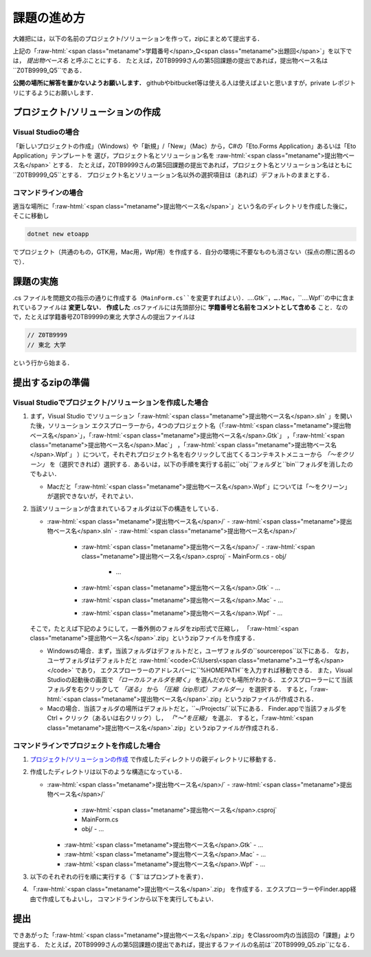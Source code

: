 ============
課題の進め方
============

.. role:: raw-html(raw)
   :format: html

大雑把には，以下の名前のプロジェクト/ソリューションを作って，zipにまとめて提出する．

.. raw:: html 

   <pre><span class="metaname">学籍番号</span>_Q<span class="metaname">出題回</span></pre>

上記の「:raw-html:`<span class="metaname">学籍番号</span>_Q<span class="metaname">出題回</span>`」を以下では， *提出物ベース名* と呼ぶことにする．
たとえば，Z0TB9999さんの第5回課題の提出であれば，提出物ベース名は``Z0TB9999_Q5``である．

**公開の場所に解答を置かないようお願いします．**
githubやbitbucket等は使える人は使えばよいと思いますが，private レポジトリにするようにお願いします．

---------------------------------
プロジェクト/ソリューションの作成
---------------------------------

Visual Studioの場合
~~~~~~~~~~~~~~~~~~~

「新しいプロジェクトの作成」（Windows）や「新規」/「New」（Mac）から，C#の「Eto.Forms Application」あるいは「Eto Application」テンプレートを
選び，プロジェクト名とソリューション名を :raw-html:`<span class="metaname">提出物ベース名</span>` とする．
たとえば，Z0TB9999さんの第5回課題の提出であれば，プロジェクト名とソリューション名はともに``Z0TB9999_Q5``とする．
プロジェクト名とソリューション名以外の選択項目は（あれば）デフォルトのままとする．

コマンドラインの場合
~~~~~~~~~~~~~~~~~~~~

適当な場所に「:raw-html:`<span class="metaname">提出物ベース名</span>`」という名のディレクトリを作成した後に，そこに移動し

.. code::

   dotnet new etoapp

でプロジェクト（共通のもの，GTK用，Mac用，Wpf用）を作成する．自分の環境に不要なものも消さない（採点の際に困るので）．

----------
課題の実施
----------

.cs ファイルを問題文の指示の通りに作成する（``MainForm.cs``を変更すればよい）．``….Gtk``，``….Mac``，``….Wpf``の中に含まれているファイルは **変更しない．**
**作成した** .csファイルには先頭部分に **学籍番号と名前をコメントとして含める** こと．なので，たとえば学籍番号Z0TB9999の東北 大学さんの提出ファイルは

.. code:: cs

   // Z0TB9999
   // 東北 大学

という行から始まる． 

-----------------
提出するzipの準備
-----------------

Visual Studioでプロジェクト/ソリューションを作成した場合
~~~~~~~~~~~~~~~~~~~~~~~~~~~~~~~~~~~~~~~~~~~~~~~~~~~~~~~~

1. まず，Visual Studio でソリューション「:raw-html:`<span class="metaname">提出物ベース名</span>.sln` 」を開いた後，ソリューション エクスプローラーから，4つのプロジェクト名（「:raw-html:`<span class="metaname">提出物ベース名</span>`」，「:raw-html:`<span class="metaname">提出物ベース名</span>.Gtk`」 ，「:raw-html:`<span class="metaname">提出物ベース名</span>.Mac`」 ，「:raw-html:`<span class="metaname">提出物ベース名</span>.Wpf`」 ）について，それぞれプロジェクト名を右クリックして出てくるコンテキストメニューから *「〜をクリーン」* を（選択できれば）選択する．あるいは，以下の手順を実行する前に``obj``フォルダと``bin``フォルダを消したのでもよい．

   - Macだと「:raw-html:`<span class="metaname">提出物ベース名</span>.Wpf`」については「〜をクリーン」が選択できないが，それでよい．

#. 当該ソリューションが含まれているフォルダは以下の構造をしている．
   

   .. class:: directorylist
   
   - :raw-html:`<span class="metaname">提出物ベース名</span>/` 
     - :raw-html:`<span class="metaname">提出物ベース名</span>.sln` 
     - :raw-html:`<span class="metaname">提出物ベース名</span>/` 
       - :raw-html:`<span class="metaname">提出物ベース名</span>/` 
         - :raw-html:`<span class="metaname">提出物ベース名</span>.csproj`
         - MainForm.cs
         - obj/
           - …
       - :raw-html:`<span class="metaname">提出物ベース名</span>.Gtk`
         - … 
       - :raw-html:`<span class="metaname">提出物ベース名</span>.Mac`
         - … 
       - :raw-html:`<span class="metaname">提出物ベース名</span>.Wpf`
         - … 

   そこで，たとえば下記のようにして，一番外側のフォルダをzip形式で圧縮し，
   「:raw-html:`<span class="metaname">提出物ベース名</span>`.zip」というzipファイルを作成する．

   - Windowsの場合．まず，当該フォルダはデフォルトだと，ユーザフォルダの``source\repos``以下にある．
     なお，ユーザフォルダはデフォルトだと :raw-html:`<code>C:\Users\<span class="metaname">ユーザ名</span></code>` であり，
     エクスプローラーのアドレスバーに``%HOMEPATH``を入力すれば移動できる．
     また，Visual Studioの起動後の画面で *「ローカルフォルダを開く」* を選んだのでも場所がわかる．
     エクスプローラーにて当該フォルダを右クリックして *「送る」*  から  *「圧縮（zip形式）フォルダー」*  を選択する．
     すると，「:raw-html:`<span class="metaname">提出物ベース名</span>`.zip」というzipファイルが作成される．

   - Macの場合．当該フォルダの場所はデフォルトだと，``~/Projects/``以下にある．
     Finder.appで当該フォルダをCtrl + クリック（あるいは右クリック）し， *「"〜"を圧縮」* を選ぶ．
     すると，「:raw-html:`<span class="metaname">提出物ベース名</span>`.zip」というzipファイルが作成される．
     




コマンドラインでプロジェクトを作成した場合
~~~~~~~~~~~~~~~~~~~~~~~~~~~~~~~~~~~~~~~~~~

1. `プロジェクト/ソリューションの作成`_ で作成したディレクトリの親ディレクトリに移動する．

#. 作成したディレクトリは以下のような構造になっている．

   .. class:: directorylist

   - :raw-html:`<span class="metaname">提出物ベース名</span>/` 
     - :raw-html:`<span class="metaname">提出物ベース名</span>/` 
       - :raw-html:`<span class="metaname">提出物ベース名</span>.csproj`
       - MainForm.cs
       - obj/
         - … 
     - :raw-html:`<span class="metaname">提出物ベース名</span>.Gtk`
       - … 
     - :raw-html:`<span class="metaname">提出物ベース名</span>.Mac`
       - … 
     - :raw-html:`<span class="metaname">提出物ベース名</span>.Wpf`
       - … 


#. 以下のそれぞれの行を順に実行する（``$``はプロンプトを表す）．

   .. raw:: html 
      
      <pre style="line-height: 1.3">
      <span class="with-prompt">cd <span class="metaname">提出物ベース名</span></span>
      <span class="with-prompt">dotnet clean <span class="metaname">提出物ベース名</span></span>
      <span class="with-prompt">dotnet clean <span class="metaname">提出物ベース名.Gtk</span></span>
      <span class="with-prompt">dotnet clean <span class="metaname">提出物ベース名.Mac</span></span>
      <span class="with-prompt">dotnet clean <span class="metaname">提出物ベース名.Wpf</span></span>
      <span class="with-prompt">cd ..</span>      
      </pre>

#. 「:raw-html:`<span class="metaname">提出物ベース名</span>`.zip」 を作成する．エクスプローラーやFinder.app経由で作成してもよいし，
   コマンドラインから以下を実行してもよい．

   .. raw:: html

      <pre>
      zip -r <span class="metaname">提出物ベース名</span>.zip  <span class="metaname">提出物ベース名</span>/
      </pre>

----
提出
----

できあがった「:raw-html:`<span class="metaname">提出物ベース名</span>`.zip」をClassroom内の当該回の「課題」より提出する．
たとえば，Z0TB9999さんの第5回課題の提出であれば，提出するファイルの名前は``Z0TB9999_Q5.zip``になる．



   
